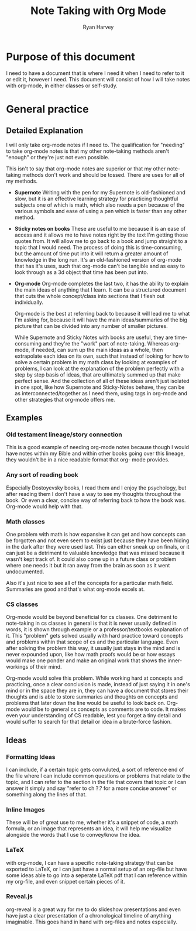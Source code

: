 #+title: Note Taking with Org Mode
#+author: Ryan Harvey

* Purpose of this document
I need to have a document that is where I need it when I need to refer to it or edit it, however I need.
This document will consist of how I will take notes with org-mode, in either classes or self-study.

* General practice
** Detailed Explanation
I will only take org-mode notes if I need to.
The qualification for "needing" to take org-mode
notes is that my other note-taking methods aren't
"enough" or they're just not even possible.

This isn't to say that org-mode notes are superior
or that my other note-taking methods don't work and
should be tossed. There are uses for all of my methods.

+ *Supernote*
  Writing with the pen for my Supernote is old-fashioned and slow,
  but it is an effective learning strategy for practicing thoughtful
  subjects one of which is math, which also needs a pen because of the
  various symbols and ease of using a pen which is faster than any other
  method.
+ *Sticky notes on books*
  These are useful to me because it is an ease of access and it allows me
  to have notes right by the text I'm getting those quotes from. It will
  allow me to go back to a book and jump straight to a topic that I would
  need. The process of doing this is time-consuming, but the amount of time
  put into it will return a greater amount of knowledge in the long run.
  It's an old-fashioned version of org-mode that has it's uses, such that
  org-mode can't be tangible and as easy to look through as a 3d object
  that time has been put into.
+ *Org-mode*
  Org-mode completes the last two, it has the ability to explain the main
  ideas of anything that I learn. It can be a structured document that
  cuts the whole concept/class into sections that I flesh out individually.

  Org-mode is the best at referring back to because it will lead me to what
  I'm asking for, because it will have the main ideas/summaries of the big
  picture that can be divided into any number of smaller pictures.

  While Supernote and Sticky Notes with books are useful, they are time-consuming
  and they're the "work" part of note-taking. Whereas org-mode, if needed, can
  sum up the main ideas as a whole, then extrapolate each idea on its own, such that
  instead of looking for how to solve a certain problem in my math class by looking
  at examples of problems, I can look at the explanation of the problem perfectly
  with a step by step basis of ideas, that are ultimately summed up that make perfect
  sense. And the collection of all of these ideas aren't just isolated in one spot, like
  how Supernote and Sticky-Notes behave, they can be as interconnected/together as I need
  them, using tags in org-mode and other strategies that org-mode offers me.
** Examples
*** Old testament lineage/story connection
This is a good example of needing org-mode notes because though I
would have notes within my Bible and within other books going over
this lineage, they wouldn't be in a nice readable format that org-
mode provides. 
*** Any sort of reading book
Especially Dostoyevsky books, I read them and I enjoy the psychology, but
after reading them I don't have a way to see my thoughts throughout the book.
Or even a clear, concise way of referring back to how the book was. Org-mode
would help with that.
*** Math classes
One problem with math is how expansive it can get and how concepts can be forgotten
and not even seem to exist just because they have been hiding in the dark after they
were used last. This can either sneak up on finals, or it can just be a detriment to
valuable knowledge that was missed because it wasn't kept track of. It could also
come up in a future class or problem where one needs it but it ran away from the brain
as soon as it went undocumented.

Also it's just nice to see all of the concepts for a particular math field. Summaries
are good and that's what org-mode excels at.
*** CS classes
Org-mode would be beyond beneficial for cs classes. One detriment to note-taking in cs
classes in general is that it is never usually defined in words, it is shown through
example or a professor/textbooks explanation of it. This "problem" gets solved usually
with hard practice toward concepts and problems within that scope of cs and the
particular language. Even after solving the problem this way, it usually just stays in
the mind and is never expounded upon, like how math proofs would be or how essays would
make one ponder and make an original work that shows the inner-workings of their mind.

Org-mode would solve this problem. While working hard at concepts and practicing, once
a clear conclusion is made, instead of just saying it in one's mind or in the space they
are in, they can have a document that stores their thoughts and is able to store summaries
and thoughts on concepts and problems that later down the line would be useful to look back
on. Org-mode would be to general cs concepts as comments are to code. It makes even your
understanding of CS readable, lest you forget a tiny detail and would suffer to search for
that detail or idea in a brute-force fashion.

** Ideas
*** Formatting Ideas
I can include, if a certain topic gets convuluted, a sort of
reference end of the file where I can include common questions
or problems that relate to the topic, and I can refer to the
section in the file that covers that topic or I can answer it
simply and say "refer to ch ?.? for a more concise answer" or
something along the lines of that.
*** Inline Images
These will be of great use to me, whether it's a snippet of code,
a math formula, or an image that represents an idea, it will help me
visualize alongside the words that I use to convey/know the idea.
*** LaTeX
with org-mode, I can have a specific note-taking strategy that can be exported to LaTeX,
or I can just have a normal setup of an org-file but have some ideas able to go into a
seperate LaTeX pdf that I can reference within my org-file, and even snippet certain
pieces of it.
*** Reveal.js
org-reveal is a great way for me to do slideshow presentations and even
have just a clear presentation of a chronological timeline of anything
imaginable. This goes hand in hand with org-files and notes especially.

